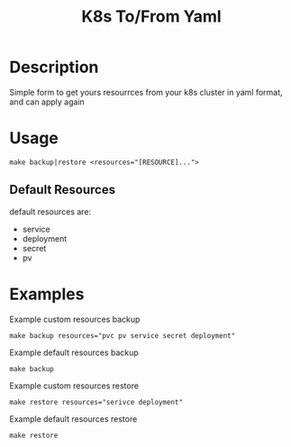 #+TITLE: K8s To/From Yaml

* Description
Simple form to get yours resourrces from your k8s cluster in yaml format, and can apply again

* Usage

#+BEGIN_SRC shell
make backup|restore <resources="[RESOURCE]...">
#+END_SRC

** Default Resources
default resources are:
- service
- deployment
- secret
- pv

* Examples

Example custom resources backup
#+BEGIN_SRC shell
make backup resources="pvc pv service secret deployment"
#+END_SRC

Example default resources backup
#+BEGIN_SRC shell
make backup
#+END_SRC

Example custom resources restore
#+BEGIN_SRC shell
make restore resources="serivce deployment"
#+END_SRC

Example default resources restore
#+BEGIN_SRC shell
make restore
#+END_SRC



